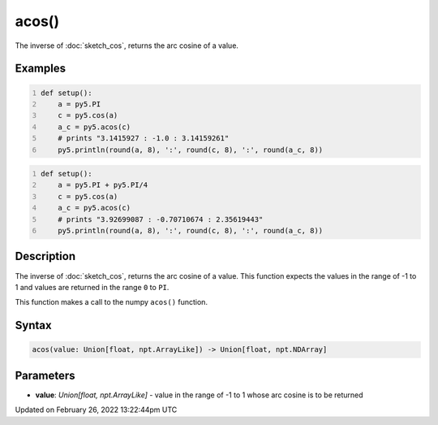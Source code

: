 acos()
======

The inverse of :doc:`sketch_cos`, returns the arc cosine of a value.

Examples
--------

.. raw:: html

    <div class="example-table">

.. raw:: html

    <div class="example-row"><div class="example-cell-image">

.. raw:: html

    </div><div class="example-cell-code">

.. code:: python
    :number-lines:

    def setup():
        a = py5.PI
        c = py5.cos(a)
        a_c = py5.acos(c)
        # prints "3.1415927 : -1.0 : 3.14159261"
        py5.println(round(a, 8), ':', round(c, 8), ':', round(a_c, 8))

.. raw:: html

    </div></div>

.. raw:: html

    <div class="example-row"><div class="example-cell-image">

.. raw:: html

    </div><div class="example-cell-code">

.. code:: python
    :number-lines:

    def setup():
        a = py5.PI + py5.PI/4
        c = py5.cos(a)
        a_c = py5.acos(c)
        # prints "3.92699087 : -0.70710674 : 2.35619443"
        py5.println(round(a, 8), ':', round(c, 8), ':', round(a_c, 8))

.. raw:: html

    </div></div>

.. raw:: html

    </div>

Description
-----------

The inverse of :doc:`sketch_cos`, returns the arc cosine of a value. This function expects the values in the range of -1 to 1 and values are returned in the range ``0`` to ``PI``.

This function makes a call to the numpy ``acos()`` function.

Syntax
------

.. code:: python

    acos(value: Union[float, npt.ArrayLike]) -> Union[float, npt.NDArray]

Parameters
----------

* **value**: `Union[float, npt.ArrayLike]` - value in the range of -1 to 1 whose arc cosine is to be returned


Updated on February 26, 2022 13:22:44pm UTC

